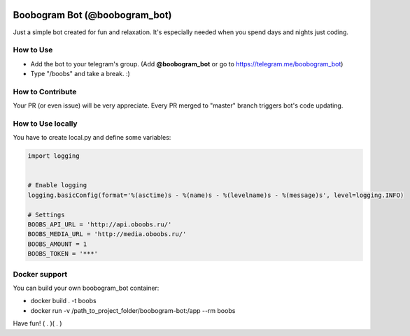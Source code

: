 .. image:: https://travis-ci.org/RafRaf/boobogram-bot.svg?branch=master
    :target: https://travis-ci.org/RafRaf/boobogram-bot
.. image:: https://coveralls.io/repos/github/RafRaf/boobogram-bot/badge.svg?branch=master

Boobogram Bot (@boobogram_bot)
==============================
Just a simple bot created for fun and relaxation. It's especially needed when you spend days and nights just coding.

How to Use
----------
* Add the bot to your telegram's group. (Add **@boobogram_bot** or go to https://telegram.me/boobogram_bot)
* Type "/boobs" and take a break. :)

How to Contribute
-----------------
Your PR (or even issue) will be very appreciate. Every PR merged to "master" branch triggers bot's code updating.

How to Use locally
----------------------
You have to create local.py and define some variables:

.. code:: python

    import logging


    # Enable logging
    logging.basicConfig(format='%(asctime)s - %(name)s - %(levelname)s - %(message)s', level=logging.INFO)

    # Settings
    BOOBS_API_URL = 'http://api.oboobs.ru/'
    BOOBS_MEDIA_URL = 'http://media.oboobs.ru/'
    BOOBS_AMOUNT = 1
    BOOBS_TOKEN = '***'

Docker support
--------------
You can build your own boobogram_bot container:

* docker build . -t boobs
* docker run -v /path_to_project_folder/boobogram-bot:/app --rm boobs

Have fun! ( . )( . )
